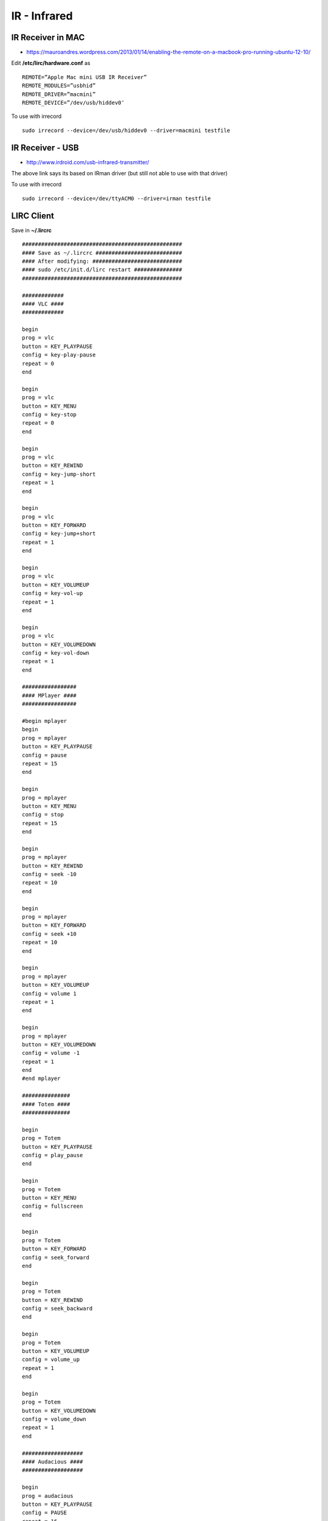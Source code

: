 IR - Infrared
+++++++++++++

IR Receiver in MAC
==================

* https://mauroandres.wordpress.com/2013/01/14/enabling-the-remote-on-a-macbook-pro-running-ubuntu-12-10/

Edit **/etc/lirc/hardware.conf** as

::

    REMOTE=”Apple Mac mini USB IR Receiver”
    REMOTE_MODULES=”usbhid”
    REMOTE_DRIVER=”macmini”
    REMOTE_DEVICE=”/dev/usb/hiddev0″

To use with irrecord

::

    sudo irrecord --device=/dev/usb/hiddev0 --driver=macmini testfile

IR Receiver - USB
=================

* http://www.irdroid.com/usb-infrared-transmitter/

The above link says its based on IRman driver (but still not able to use with that driver)

To use with irrecord

::

    sudo irrecord --device=/dev/ttyACM0 --driver=irman testfile

LIRC Client
===========

Save in **~/.lircrc**

::

    ##################################################
    #### Save as ~/.lircrc ###########################
    #### After modifying: ############################
    #### sudo /etc/init.d/lirc restart ###############
    ##################################################

    #############
    #### VLC ####
    #############

    begin
    prog = vlc
    button = KEY_PLAYPAUSE
    config = key-play-pause
    repeat = 0
    end

    begin
    prog = vlc
    button = KEY_MENU
    config = key-stop
    repeat = 0
    end

    begin
    prog = vlc
    button = KEY_REWIND
    config = key-jump-short
    repeat = 1
    end

    begin
    prog = vlc
    button = KEY_FORWARD
    config = key-jump+short
    repeat = 1
    end

    begin
    prog = vlc
    button = KEY_VOLUMEUP
    config = key-vol-up
    repeat = 1
    end

    begin
    prog = vlc
    button = KEY_VOLUMEDOWN
    config = key-vol-down
    repeat = 1
    end

    #################
    #### MPlayer ####
    #################

    #begin mplayer
    begin
    prog = mplayer
    button = KEY_PLAYPAUSE
    config = pause
    repeat = 15
    end

    begin
    prog = mplayer
    button = KEY_MENU
    config = stop
    repeat = 15
    end

    begin
    prog = mplayer
    button = KEY_REWIND
    config = seek -10
    repeat = 10
    end

    begin
    prog = mplayer
    button = KEY_FORWARD
    config = seek +10
    repeat = 10
    end

    begin
    prog = mplayer
    button = KEY_VOLUMEUP
    config = volume 1
    repeat = 1
    end

    begin
    prog = mplayer
    button = KEY_VOLUMEDOWN
    config = volume -1
    repeat = 1
    end
    #end mplayer

    ###############
    #### Totem ####
    ###############

    begin
    prog = Totem
    button = KEY_PLAYPAUSE
    config = play_pause
    end

    begin
    prog = Totem
    button = KEY_MENU
    config = fullscreen
    end

    begin
    prog = Totem
    button = KEY_FORWARD
    config = seek_forward
    end

    begin
    prog = Totem
    button = KEY_REWIND
    config = seek_backward
    end

    begin
    prog = Totem
    button = KEY_VOLUMEUP
    config = volume_up
    repeat = 1
    end

    begin
    prog = Totem
    button = KEY_VOLUMEDOWN
    config = volume_down
    repeat = 1
    end

    ###################
    #### Audacious ####
    ###################

    begin
    prog = audacious
    button = KEY_PLAYPAUSE
    config = PAUSE
    repeat = 16
    end

    begin
    prog = audacious
    button = KEY_MENU
    config = STOP
    repeat = 0
    end

    begin
    prog = audacious
    button = KEY_FORWARD
    config = NEXT
    repeat = 16
    end

    begin
    prog = audacious
    button = KEY_REWIND
    config = PREV
    repeat = 16
    end

    ################################################## ##############################
    #### Turn up and down the volume (Working by default on Feisty) ####
    ################################################## ##############################

    #begin
    #prog = irexec
    #button = KEY_VOLUMEUP
    #config = amixer set PCM 9+ & #amixer set PCM 3%+ &
    #repeat = 2
    #end

    #begin
    #prog = irexec
    #button = KEY_VOLUMEDOWN
    #config = amixer set PCM 9- & #amixer set PCM 3%- &
    #repeat = 2
    #end

    ##############################################
    #### Evince y OpenOffice (Presentations) ####
    #### start with line command:
    #### $ irxevent -d
    #### and kill with:
    #### $ killall irxevent
    ##############################################

    begin
    prog = irxevent
    button = KEY_PLAYPAUSE
    config = Key F11 CurrentWindow
    config = Key F5 CurrentWindow
    repeat = 0
    end

    begin
    prog = irxevent
    button = KEY_MENU
    config = Key Escape CurrentWindow
    repeat = 0
    end

    begin
    prog = irxevent
    button = KEY_REWIND
    config = Key Prior CurrentWindow
    repeat = 1
    end

    begin
    prog = irxevent
    button = KEY_FORWARD
    config = Key Next CurrentWindow
    repeat = 1
    end

    begin
    prog = irxevent
    button = KEY_VOLUMEUP
    config = Key ctrl-plus CurrentWindow
    repeat = 0
    end

    begin
    prog = irxevent
    button = KEY_VOLUMEDOWN
    config = Key ctrl-minus CurrentWindow
    repeat = 0
    end

Airtel IR Codes
===============

* http://www.hifi-remote.com/forums/viewtopic.php?t=15020&start=0&postdays=0&postorder=asc&highlight=

airtel remote control code 30014 ?

IrDroid
=======

* Remotes database - http://www.irdroid.com/db/database/
* USB Infrared transmitter - http://www.irdroid.com/usb-infrared-transmitter/
* USB Irdroid app source - https://github.com/Irdroid/Irdroid-USB/tree/master/UsbIrdroid

* USB IR transmitter design by Albert - http://www.huitsing.nl/irftdi/

